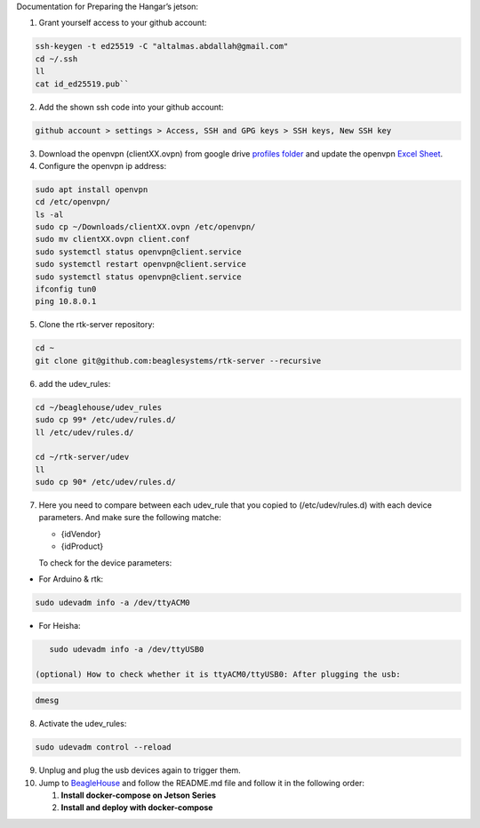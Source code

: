 Documentation for Preparing the Hangar’s jetson:

1.  | Grant yourself access to your github account:

.. code-block:: sh
    
    ssh-keygen -t ed25519 -C "altalmas.abdallah@gmail.com"       
    cd ~/.ssh       
    ll       
    cat id_ed25519.pub``

2.  Add the shown ssh code into your github account:

.. code-block:: sh

    github account > settings > Access, SSH and GPG keys > SSH keys, New SSH key

3.  Download the openvpn (clientXX.ovpn) from google drive `profiles
    folder <https://drive.google.com/drive/folders/1wEnOl0tgbS9RErSNfXNNYCdGY0wY7Qsi>`__
    and update the openvpn `Excel
    Sheet <https://docs.google.com/spreadsheets/d/1xsuI9HG9QYv79Dmpvhj1xvi7siXjnXox/edit#gid=1639621132>`__.


4.  Configure the openvpn ip address:
    
.. code-block:: sh

    sudo apt install openvpn       
    cd /etc/openvpn/       
    ls -al       
    sudo cp ~/Downloads/clientXX.ovpn /etc/openvpn/       
    sudo mv clientXX.ovpn client.conf       
    sudo systemctl status openvpn@client.service       
    sudo systemctl restart openvpn@client.service       
    sudo systemctl status openvpn@client.service       
    ifconfig tun0       
    ping 10.8.0.1

5.  Clone the rtk-server repository:

.. code-block:: sh

    cd ~       
    git clone git@github.com:beaglesystems/rtk-server --recursive

6.  add the udev_rules:

.. code-block:: sh

       cd ~/beaglehouse/udev_rules
       sudo cp 99* /etc/udev/rules.d/
       ll /etc/udev/rules.d/

       cd ~/rtk-server/udev
       ll
       sudo cp 90* /etc/udev/rules.d/

7.  Here you need to compare between each udev_rule that you copied to
    (/etc/udev/rules.d) with each device parameters. And make sure the
    following matche:

    -  {idVendor}
    -  {idProduct}

    To check for the device parameters:
-  For Arduino & rtk:
    
.. code-block:: sh

    sudo udevadm info -a /dev/ttyACM0
    
-  For Heisha:

.. code-block:: sh

    sudo udevadm info -a /dev/ttyUSB0

 (optional) How to check whether it is ttyACM0/ttyUSB0: After plugging the usb:
    
.. code-block:: sh

    dmesg

8.  Activate the udev_rules:

.. code-block:: sh

    sudo udevadm control --reload

9.  Unplug and plug the usb devices again to trigger them.


10. Jump to
    `BeagleHouse <https://github.com/BeagleSystems/BeagleHouse>`__ and
    follow the README.md file and follow it in the following order:

    1. **Install docker-compose on Jetson Series**
    2. **Install and deploy with docker-compose**
